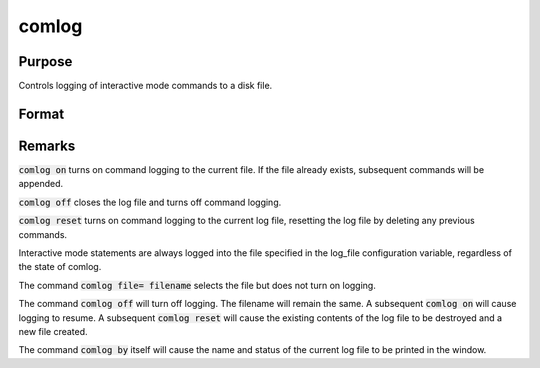 
comlog
==============================================

Purpose
----------------

Controls logging of interactive mode commands to a disk file.

Format
----------------
.. function:: comlog [[file=filename]] [[on|off|reset]]

    :param filename: The :code:`file=filename` subcommand selects the file to log interactive mode
                     statements to. This can be any legal file name.
                     
                     If the name of the file is to be taken from a string variable, the name
                     of the string must be preceded by the ^ (caret) operator.

                     There is no default file name.

    :type filename: literal or ^string

Remarks
-------

:code:`comlog on` turns on command logging to the current file. If the file
already exists, subsequent commands will be appended.

:code:`comlog off` closes the log file and turns off command logging.

:code:`comlog reset` turns on command logging to the current log file, resetting
the log file by deleting any previous commands.

Interactive mode statements are always logged into the file specified in
the log_file configuration variable, regardless of the state of comlog.

The command :code:`comlog file= filename` selects the file but does not turn on
logging.

The command :code:`comlog off` will turn off logging. The filename will remain
the same. A subsequent :code:`comlog on` will cause logging to resume. A
subsequent :code:`comlog reset` will cause the existing contents of the log file
to be destroyed and a new file created.

The command :code:`comlog by` itself will cause the name and status of the
current log file to be printed in the window.

